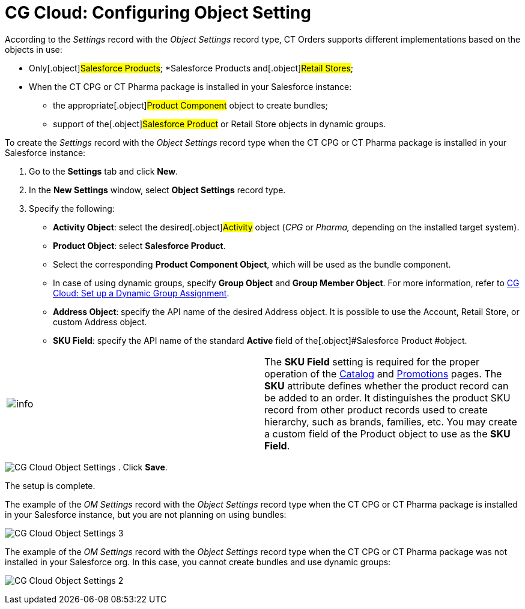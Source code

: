 = CG Cloud: Configuring Object Setting

According to the _Settings_ record with the _Object Settings_ record
type, CT Orders supports different implementations based on the objects
in use:

* Only[.object]#Salesforce Products#;
*[.object]#Salesforce Products# and[.object]#Retail
Stores#;

* When the CT CPG or CT Pharma package is installed in your Salesforce
instance:
** the appropriate[.object]#Product Component# object to create
bundles;
** support of the[.object]#Salesforce Product# or
[.object]#Retail Store# objects in dynamic groups.



To create the _Settings_ record with the _Object Settings_ record type
when the CT CPG or CT Pharma package is installed in your Salesforce
instance:

. Go to the *Settings* tab and click *New*.
. In the *New Settings* window, select *Object Settings* record type.
. Specify the following:
* *Activity Object*: select the desired[.object]#Activity#
object (_CPG_ or _Pharma,_ depending on the installed target system).
* *Product Object*:** **select *Salesforce Product*.
* Select the corresponding *Product Component Object*, which will be
used as the bundle component.
* In case of using dynamic groups, specify *Group Object* and *Group
Member Object*. For more information, refer
to xref:admin-guide/managing-ct-orders/cg-cloud-support/cg-cloud-setting-up-dynamic-group-assignment[CG Cloud: Set
up a Dynamic Group Assignment].
* *Address Object*:** **specify the API name of the desired
[.object]#Address# object. It is possible to use
the [.object]#Account#, [.object]#Retail Store#, or
custom [.object]#Address# object.
* *SKU Field*: specify the API name of the standard *Active* field of
the[.object]#Salesforce Product #object.

[cols=",",]
|===
|image:info.png[] |The *SKU
Field* setting is required for the proper operation of
the xref:admin-guide/managing-ct-orders/catalog-management/index[Catalog] and xref:admin-guide/managing-ct-orders/discount-management/promotions[Promotions] pages.
The *SKU* attribute defines whether the product record can be added to
an order. It distinguishes the product SKU record from other product
records used to create hierarchy, such as brands, families, etc. You may
create a custom field of the [.object]#Product# object to use as
the *SKU Field*.
|===


image:CG-Cloud-Object-Settings.png[]
. Click *Save*.

The setup is complete.



The example of the _OM Settings_ record with the _Object Settings_
record type when the CT CPG or CT Pharma package is installed in your
Salesforce instance, but you are not planning on using bundles:

image:CG-Cloud-Object-Settings-3.png[]



The example of the _OM Settings_ record with the _Object Settings_
record type when the CT CPG or CT Pharma package was not installed in
your Salesforce org. In this case, you cannot create bundles and use
dynamic groups:

image:CG-Cloud-Object-Settings-2.png[]

